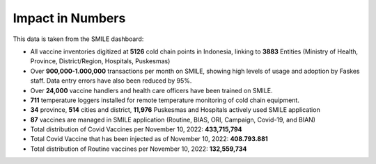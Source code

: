 Impact in Numbers
=====

This data is taken from the SMILE dashboard:

- All vaccine inventories digitized at **5126** cold chain points in Indonesia, linking to **3883** Entities (Ministry of Health, Province, District/Region, Hospitals, Puskesmas)
- Over **900,000-1.000,000** transactions per month on SMILE, showing high levels of usage and adoption by Faskes staff. Data entry errors have also been reduced by 95%.
- Over **24,000** vaccine handlers and health care officers have been trained on SMILE.
- **711** temperature loggers installed for remote temperature monitoring of cold chain equipment.
- **34** province, **514** cities and district, **11,976** Puskesmas and Hospitals actively used SMILE application
- **87** vaccines are managed in SMILE application (Routine, BIAS, ORI, Campaign, Covid-19, and BIAN)
- Total distribution of Covid Vaccines per November 10, 2022: **433,715,794**
- Total Covid Vaccine that has been injected as of November 10, 2022: **408.793.881**
- Total distribution of Routine vaccines per November 10, 2022: **132,559,734**
